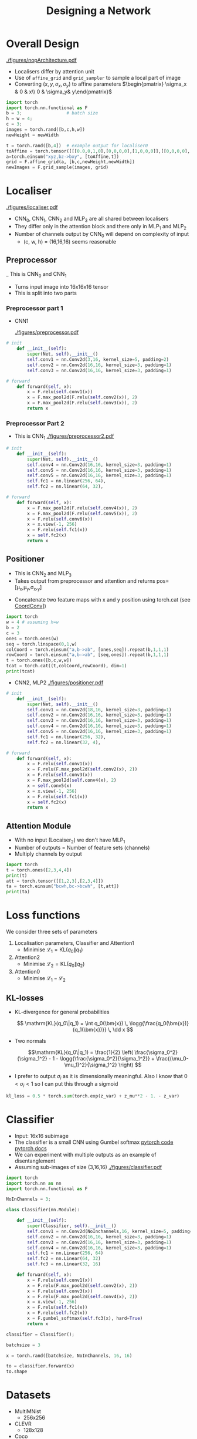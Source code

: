#+TITLE: Designing a Network

* Overall Design
  [[./figures/nopArchitecture.pdf]]

  - Localisers differ by attention unit
  - Use of =affine_grid= and =grid_sampler= to sample a local part of
    image
  - Converting $(x,y,\sigma_x,\sigma_y)$ to affine parameters
    $\begin{pmatrix} \sigma_x & 0 & x\\ 0 & \sigma_y& y\end{pmatrix}$
#+BEGIN_SRC python
import torch
import torch.nn.functional as F
b = 3;                 # batch size
h = w = 4;
c = 3;
images = torch.rand([b,c,h,w])
newHeight = newWidth

t = torch.rand([b,4])  # example output for localiser0
toAffine = torch.tensor([[[0.0,0,1,0],[0,0,0,0],[1,0,0,0]],[[0,0,0,0],[0,0,0,1],[0,1,0,0]]])
a=torch.einsum("xyz,bz->bxy", [toAffine,t])
grid = F.affine_grid(a, [b,c,newHeight,newWidth])
newImages = F.grid_sample(images, grid)
#+END_SRC

* Localiser
  [[./figures/localiser.pdf]]

  - CNN_0, CNN_1, CNN_2 and MLP_3 are all shared between localisers
  - They differ only in the attention block and there only in MLP_1
    and MLP_2
  - Number of channels output by CNN_0 will depend on complexity of input
    - (c, w, h) = (16,16,16) seems reasonable

** Preprocessor
   _ This is CNN_0 and CNN_1
   - Turns input image into 16x16x16 tensor
   - This is split into two parts
*** Preprocessor part 1
    - CNN1

     [[./figures/preprocessor.pdf]]
#+BEGIN_SRC python
# init
	def __init__(self):
		super(Net, self).__init__()
		self.conv1 = nn.Conv2d(3,16, kernel_size=5, padding=2)
		self.conv2 = nn.Conv2d(16,16, kernel_size=3, padding=1)
		self.conv3 = nn.Conv2d(16,16, kernel_size=3, padding=1)

# forward
	def forward(self, x):
		x = F.relu(self.conv1(x))
		x = F.max_pool2d(F.relu(self.conv2(x)), 2)
		x = F.max_pool2d(F.relu(self.conv3(x)), 2)
		return x
#+END_SRC

*** Preprocessor Part 2
    - This is CNN_1
      [[./figures/preprocessor2.pdf]]
#+BEGIN_SRC python
# init
	def __init__(self):
		super(Net, self).__init__()
		self.conv4 = nn.Conv2d(16,16, kernel_size=3, padding=1)
		self.conv5 = nn.Conv2d(16,16, kernel_size=3, padding=1)
		self.conv5 = nn.Conv2d(16,16, kernel_size=3, padding=1)
		self.fc1 = nn.linear(256, 64),
		self.fc2 = nn.linear(64, 32),

# forward
	def forward(self, x):
		x = F.max_pool2d(F.relu(self.conv4(x)), 2)
		x = F.max_pool2d(F.relu(self.conv5(x)), 2)
		x = F.relu(self.conv6(x))
		x = x.view(-1, 256)
		x = F.relu(self.fc1(x))
		x = self.fc2(x)
		return x

#+END_SRC

** Positioner
   - This is CNN_2 and MLP_3
   - Takes output from preprocessor and attention and returns 
      pos=[\mu_x,\mu_y,\sigma_x,\simga_y]
  - Concatenate two feature maps with x and y position using
    torch.cat (see  [[https://eng.uber.com/coordconv/][CoordConv]]])

#+BEGIN_SRC python
import torch
w = 4 # assuming h=w
b = 2
c = 3
ones = torch.ones(w)
seq = torch.linspace(0,1,w)
colCoord = torch.einsum("a,b->ab", [ones,seq]).repeat(b,1,1,1)
rowCoord = torch.einsum("a,b->ab", [seq,ones]).repeat(b,1,1,1)
t = torch.ones([b,c,w,w])
tcat = torch.cat((t,colCoord,rowCoord), dim=1)
print(tcat)
#+END_SRC

   - CNN2, MLP2
     [[./figures/positioner.pdf]]

#+BEGIN_SRC python
# init
	def __init__(self):
		super(Net, self).__init__()
		self.conv1 = nn.Conv2d(18,16, kernel_size=3, padding=1)
		self.conv2 = nn.Conv2d(16,16, kernel_size=3, padding=1)
		self.conv3 = nn.Conv2d(16,16, kernel_size=3, padding=1)
		self.conv4 = nn.Conv2d(16,16, kernel_size=3, padding=1)
		self.conv5 = nn.Conv2d(16,16, kernel_size=3, padding=1)
		self.fc1 = nn.linear(256, 32),
		self.fc2 = nn.linear(32, 4),

# forward
	def forward(self, x):
		x = F.relu(self.conv1(x))
		x = F.relu(F.max_pool2d(self.conv2(x), 2))
		x = F.relu(self.conv3(x))
		x = F.max_pool2d(self.conv4(x), 2)
		x = self.conv5(x)
		x = x.view(-1, 256)
		x = F.relu(self.fc1(x))
		x = self.fc2(x)
		return x

#+END_SRC

** Attention Module
   - With no input (Locaiser_2) we don't have MLP_1
   - Number of outputs = Number of feature sets (channels)
   - Multiply channels by output
#+BEGIN_SRC python
import torch
t = torch.ones([2,3,4,4])
print(t)
att = torch.tensor([[1,2,3],[2,3,4]])
ta = torch.einsum("bcwh,bc->bcwh", [t,att])
print(ta)
#+END_SRC

* Loss functions
  We consider three sets of parameters
  1. Localisation parameters, Classifier and Attention1
     - Minimise $\mathcal{L}_1 = \mathrm{KL}(q_0\|q_1)$
  2. Attention2
     - Minimise $\mathcal{L}_2 = \mathrm{KL}(q_0\|q_2)$
  3. Attention0
     - Minimise $\mathcal{L}_1 - \mathcal{L}_2$

** KL-losses
   - KL-divergence  for general probabilities

     \[ \mathrm{KL}(q_0\|q_1) = \int q_0(\bm{x}) \,
     \logg{\frac{q_0(\bm{x})}{q_1(\bm{x})}} \, \dd x \]

   - Two normals

     \[\mathrm{KL}(q_0\|q_1) = \frac{1}{2} \left(
     \frac{\sigma_0^2}{\sigma_1^2} - 1 -
     \logg{\frac{\sigma_0^2}{\sigma_1^2}} +
     \frac{(\mu_0-\mu_1)^2}{\sigma_1^2} \right) \]

   - I prefer to output $\sigma_i$ as it is dimensionally meaningful.
     Also I know that $0<\sigma_i<1$ so I can put this through a sigmoid




#+BEGIN_SRC python
kl_loss = 0.5 * torch.sum(torch.exp(z_var) + z_mu**2 - 1. - z_var)
#+END_SRC

     

* Classifier 
  - Input: 16x16 subimage
  - The classifier is a small CNN using Gumbel softmax
    [[https://pytorch.org/docs/stable/_modules/torch/nn/functional.html#gumbel_softmax][pytorch code]]
    [[https://pytorch.org/docs/stable/nn.functional.html#gumbel_sofmax][pytorch docs]]
  - We can experiment with multiple outputs as an example of disentanglement
  - Assuming sub-images of size (3,16,16)
    [[./figures/classifier.pdf]]

#+BEGIN_SRC python
import torch
import torch.nn as nn
import torch.nn.functional as F

NoInChannels = 3;

class Classifier(nn.Module):

	def __init__(self):
		super(Classifier, self).__init__()
		self.conv1 = nn.Conv2d(NoInchannels,16, kernel_size=5, padding=2)
		self.conv2 = nn.Conv2d(16,16, kernel_size=3, padding=1)
		self.conv3 = nn.Conv2d(16,16, kernel_size=3, padding=1)
		self.conv4 = nn.Conv2d(16,16, kernel_size=3, padding=1)
		self.fc1 = nn.Linear(256, 64)
		self.fc2 = nn.Linear(64, 32)
		self.fc3 = nn.Linear(32, 16)

	def forward(self, x):
		x = F.relu(self.conv1(x))
		x = F.relu(F.max_pool2d(self.conv2(x), 2))
		x = F.relu(self.conv3(x))
		x = F.relu(F.max_pool2d(self.conv4(x), 2))
		x = x.view(-1, 256)
		x = F.relu(self.fc1(x))
		x = F.relu(self.fc2(x))
		x = F.gumbel_softmax(self.fc3(x), hard=True)
		return x

classifier = Classifier();

batchsize = 3

x = torch.rand([batchsize, NoInChannels, 16, 16)

to = classifier.forward(x)
to.shape
#+END_SRC


* Datasets
  - MultiMNist
    - 256x256
  - CLEVR
    - 128x128
  - Coco


* Options  :ARCHIVE:noexport:

#+BEGIN_OPTIONS
#+OPTIONS: toc:nil
#+LATEX_HEADER: \usepackage[a4paper,margin=20mm]{geometry}
#+LATEX_HEADER: \usepackage{amsmath}
#+LATEX_HEADER: \usepackage{amsfonts}
#+LATEX_HEADER: \usepackage{bm}
#+LaTeX_HEADER: \usepackage{minted}
#+LaTeX_HEADER: \usemintedstyle{emacs}
#+LaTeX_HEADER: \usepackage[T1]{fontenc}
#+LaTeX_HEADER: \usepackage[scaled]{beraserif}
#+LaTeX_HEADER: \usepackage[scaled]{berasans}
#+LaTeX_HEADER: \usepackage[scaled]{beramono}
#+LATEX_HEADER: \newcommand{\tr}{\textsf{T}}
#+LATEX_HEADER: \newcommand{\grad}{\bm{\nabla}}
#+LATEX_HEADER: \newcommand{\av}[2][]{\mathbb{E}_{#1\!}\left[ #2 \right]}
#+LATEX_HEADER: \newcommand{\Prob}[2][]{\mathbb{P}_{#1\!}\left[ #2 \right]}
#+LATEX_HEADER: \newcommand{\logg}[1]{\log\!\left( #1 \right)}
#+LATEX_HEADER: \newcommand{\e}[1]{{\rm e}^{#1}}
#+LATEX_HEADER: \newcommand{\dd}{\mathrm{d}}
#+LATEX_HEADER: \DeclareMathAlphabet{\mat}{OT1}{cmss}{bx}{n}
#+LATEX_HEADER: \newcommand{\normal}[2]{\mathcal{N}\!\left(#1 \big| #2 \right)}
#+LATEX_HEADER: \newcounter{eqCounter}
#+LATEX_HEADER: \setcounter{eqCounter}{0}
#+LATEX_HEADER: \newcommand{\explanation}{\setcounter{eqCounter}{0}\renewcommand{\labelenumi}{(\arabic{enumi})}}
#+LATEX_HEADER: \newcommand{\eq}[1][=]{\stepcounter{eqCounter}\stackrel{\text{\tiny(\arabic{eqCounter})}}{#1}}
#+LATEX_HEADER: \newcommand{\argmax}{\mathop{\mathrm{argmax}}}
#+END_OPTIONS
